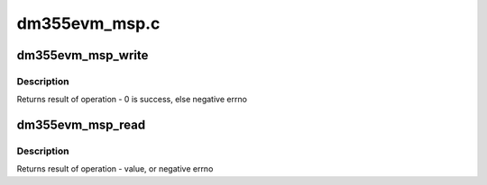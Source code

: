 .. -*- coding: utf-8; mode: rst -*-

==============
dm355evm_msp.c
==============


.. _`dm355evm_msp_write`:

dm355evm_msp_write
==================

.. c:function:: int dm355evm_msp_write (u8 value, u8 reg)

    Writes a register in dm355evm_msp

    :param u8 value:
        the value to be written

    :param u8 reg:
        register address



.. _`dm355evm_msp_write.description`:

Description
-----------

Returns result of operation - 0 is success, else negative errno



.. _`dm355evm_msp_read`:

dm355evm_msp_read
=================

.. c:function:: int dm355evm_msp_read (u8 reg)

    Reads a register from dm355evm_msp

    :param u8 reg:
        register address



.. _`dm355evm_msp_read.description`:

Description
-----------

Returns result of operation - value, or negative errno

